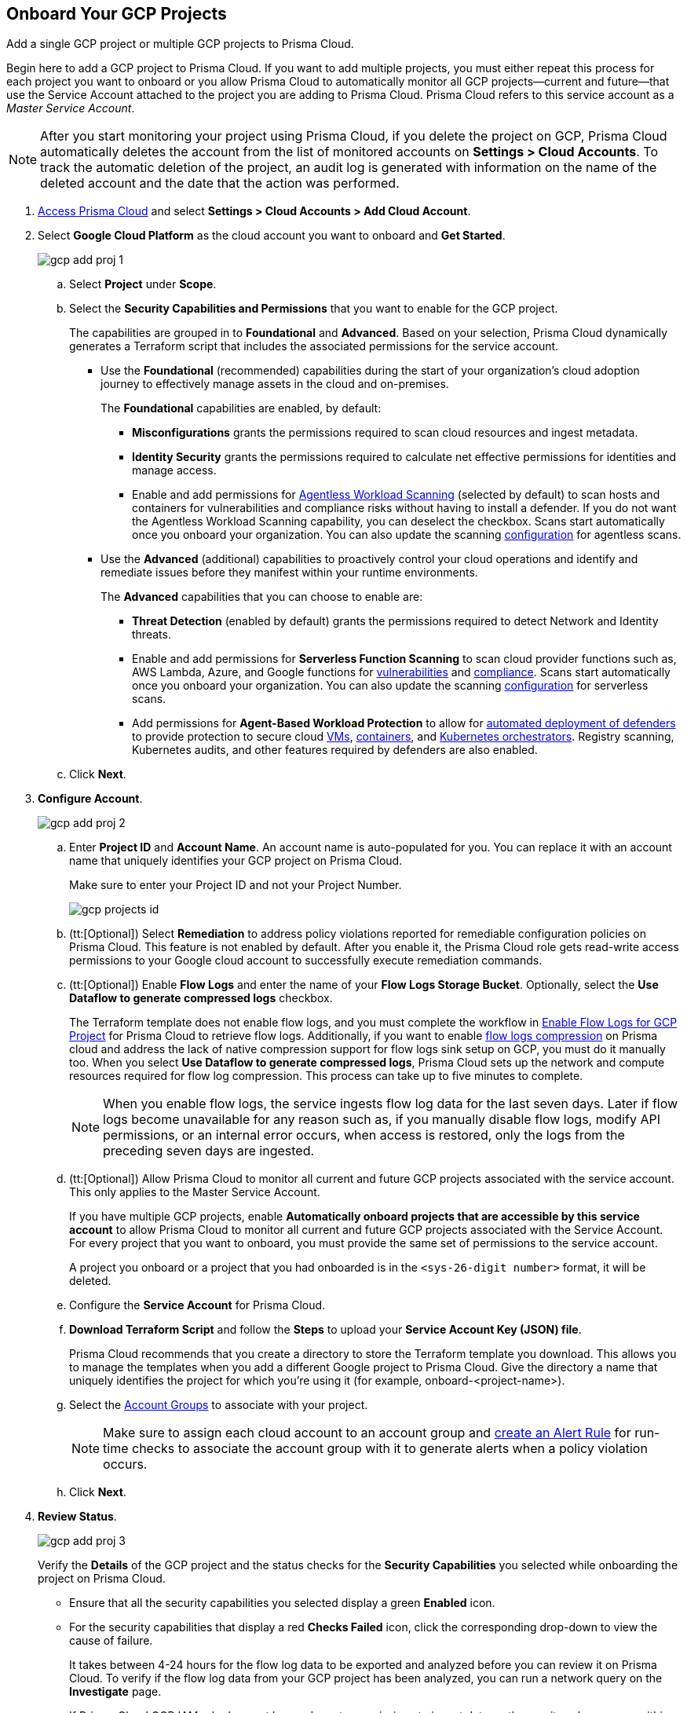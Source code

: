 :topic_type: task
[.task]
== Onboard Your GCP Projects

Add a single GCP project or multiple GCP projects to Prisma Cloud.

Begin here to add a GCP project to Prisma Cloud. If you want to add multiple projects, you must either repeat this process for each project you want to onboard or you allow Prisma Cloud to automatically monitor all GCP projects—current and future—that use the Service Account attached to the project you are adding to Prisma Cloud. Prisma Cloud refers to this service account as a _Master Service Account_.

[NOTE]
====
After you start monitoring your project using Prisma Cloud, if you delete the project on GCP, Prisma Cloud automatically deletes the account from the list of monitored accounts on *Settings > Cloud Accounts*. To track the automatic deletion of the project, an audit log is generated with information on the name of the deleted account and the date that the action was performed.
====

[.procedure]
. https://docs.paloaltonetworks.com/prisma/prisma-cloud/prisma-cloud-admin/get-started-with-prisma-cloud/access-prisma-cloud#id3d308e0b-921e-4cac-b8fd-f5a48521aa03[Access Prisma Cloud] and select *Settings > Cloud Accounts > Add Cloud Account*.

. Select *Google Cloud Platform* as the cloud account you want to onboard and *Get Started*.
+
image::gcp-add-proj-1.png[scale=40]

.. Select *Project* under *Scope*.

.. Select the *Security Capabilities and Permissions* that you want to enable for the GCP project. 
+
The capabilities are grouped in to *Foundational* and *Advanced*. Based on your selection, Prisma Cloud dynamically generates a Terraform script that includes the associated permissions for the service account.
+
* Use the *Foundational* (recommended) capabilities during the start of your organization's cloud adoption journey to effectively manage assets in the cloud and on-premises. 
+
The *Foundational* capabilities are enabled, by default:
+
** *Misconfigurations* grants the permissions required to scan cloud resources and ingest metadata.
** *Identity Security* grants the permissions required to calculate net effective permissions for identities and manage access. 
** Enable and add permissions for https://docs.paloaltonetworks.com/prisma/prisma-cloud/prisma-cloud-admin-compute/agentless-scanning[Agentless Workload Scanning] (selected by default) to scan hosts and containers for vulnerabilities and compliance risks without having to install a defender. If you do not want the Agentless Workload Scanning capability, you can deselect the checkbox. Scans start automatically once you onboard your organization. You can also update the scanning https://docs.paloaltonetworks.com/prisma/prisma-cloud/22-12/prisma-cloud-compute-edition-admin/agentless-scanning/onboard-accounts[configuration] for agentless scans. 
+
* Use the *Advanced* (additional) capabilities to proactively control your cloud operations and identify and remediate issues before they manifest within your runtime environments.
+
The *Advanced* capabilities that you can choose to enable are:
+
** *Threat Detection* (enabled by default) grants the permissions required to detect Network and Identity threats.
** Enable and add permissions for *Serverless Function Scanning* to scan cloud provider functions such as, AWS Lambda, Azure, and Google functions for https://docs.paloaltonetworks.com/prisma/prisma-cloud/prisma-cloud-admin-compute/vulnerability_management/serverless_functions[vulnerabilities] and https://docs.paloaltonetworks.com/prisma/prisma-cloud/prisma-cloud-admin-compute/compliance/serverless[compliance]. Scans start automatically once you onboard your organization. You can also update the scanning https://docs.paloaltonetworks.com/prisma/prisma-cloud/22-12/prisma-cloud-compute-edition-admin/agentless-scanning/onboard-accounts[configuration] for serverless scans.
** Add permissions for *Agent-Based Workload Protection* to allow for https://docs.paloaltonetworks.com/prisma/prisma-cloud/prisma-cloud-admin-compute/install/deploy-defender/defender_types[automated deployment of defenders] to provide protection to secure cloud https://docs.paloaltonetworks.com/prisma/prisma-cloud/prisma-cloud-admin-compute/install/deploy-defender/host/auto-defend-host[VMs], https://docs.paloaltonetworks.com/prisma/prisma-cloud/prisma-cloud-admin-compute/install/deploy-defender/container/container[containers], and https://docs.paloaltonetworks.com/prisma/prisma-cloud/prisma-cloud-admin-compute/install/deploy-defender/orchestrator/orchestrator[Kubernetes orchestrators]. Registry scanning, Kubernetes audits, and other features required by defenders are also enabled. 

.. Click *Next*.

. *Configure Account*.
+
image::gcp-add-proj-2.png[scale=40] 

.. Enter *Project ID* and *Account Name*. An account name is auto-populated for you. You can replace it with an account name that uniquely identifies your GCP project on Prisma Cloud.
+
Make sure to enter your Project ID and not your Project Number.
+
image::gcp-projects-id.png[scale=20]

.. (tt:[Optional]) Select *Remediation* to address policy violations reported for remediable configuration policies on Prisma Cloud. This feature is not enabled by default. After you enable it, the Prisma Cloud role gets read-write access permissions to your Google cloud account to successfully execute remediation commands.

.. (tt:[Optional]) Enable *Flow Logs* and enter the name of your *Flow Logs Storage Bucket*. Optionally, select the *Use Dataflow to generate compressed logs* checkbox.
+
The Terraform template does not enable flow logs, and you must complete the workflow in xref:enable-flow-logs-for-gcp-project.adoc[Enable Flow Logs for GCP Project] for Prisma Cloud to retrieve flow logs. Additionally, if you want to enable xref:flow-logs-compression.adoc[flow logs compression] on Prisma cloud and address the lack of native compression support for flow logs sink setup on GCP, you must do it manually too. When you select *Use Dataflow to generate compressed logs*, Prisma Cloud sets up the network and compute resources required for flow log compression. This process can take up to five minutes to complete.
+
[NOTE]
====
When you enable flow logs, the service ingests flow log data for the last seven days. Later if flow logs become unavailable for any reason such as, if you manually disable flow logs, modify API permissions, or an internal error occurs, when access is restored, only the logs from the preceding seven days are ingested.
====

.. (tt:[Optional]) Allow Prisma Cloud to monitor all current and future GCP projects associated with the service account. This only applies to the Master Service Account.
+
If you have multiple GCP projects, enable *Automatically onboard projects that are accessible by this service account* to allow Prisma Cloud to monitor all current and future GCP projects associated with the Service Account. For every project that you want to onboard, you must provide the same set of permissions to the service account.
+
A project you onboard or a project that you had onboarded is in the `<sys-26-digit number>` format, it will be deleted.

.. Configure the *Service Account* for Prisma Cloud.

.. *Download Terraform Script* and follow the *Steps* to upload your *Service Account Key (JSON) file*.
+
Prisma Cloud recommends that you create a directory to store the Terraform template you download. This allows you to manage the templates when you add a different Google project to Prisma Cloud. Give the directory a name that uniquely identifies the project for which you're using it (for example, onboard-<project-name>).

.. Select the xref:../../manage-prisma-cloud-administrators/create-account-groups.adoc#id2e49ecdf-2c0a-4112-aa50-75c0d860aa8f[Account Groups] to associate with your project.
+
[NOTE]
====
Make sure to assign each cloud account to an account group and https://docs.paloaltonetworks.com/prisma/prisma-cloud/prisma-cloud-admin/manage-prisma-cloud-alerts/create-an-alert-rule.html#idd1af59f7-792f-42bf-9d63-12d29ca7a950[create an Alert Rule] for run-time checks to associate the account group with it to generate alerts when a policy violation occurs.
====

.. Click *Next*.

. *Review Status*.
+
image::gcp-add-proj-3.png[scale=40]
+
Verify the *Details* of the GCP project and the status checks for the *Security Capabilities* you selected while onboarding the project on Prisma Cloud.

* Ensure that all the security capabilities you selected display a green *Enabled* icon. 

* For the security capabilities that display a red *Checks Failed* icon, click the corresponding drop-down to view the cause of failure. 
+
It takes between 4-24 hours for the flow log data to be exported and analyzed before you can review it on Prisma Cloud. To verify if the flow log data from your GCP project has been analyzed, you can run a network query on the *Investigate* page.
+
If Prisma Cloud GCP IAM role does not have adequate permissions to ingest data on the monitored resources within your project, the status icon displays as red or amber and it lists the permissions that are missing.

. Click *Save and Close* to complete onboarding or *Save and Onboard Another Account*.

